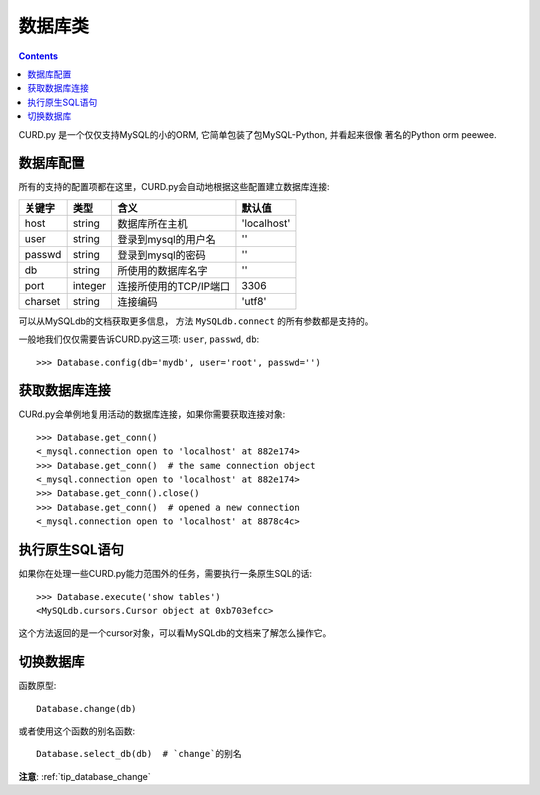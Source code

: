 .. _database:


数据库类
========

.. Contents::

CURD.py 是一个仅仅支持MySQL的小的ORM, 它简单包装了包MySQL-Python, 并看起来很像
著名的Python orm peewee.

.. _db_configuration:

数据库配置
----------

所有的支持的配置项都在这里，CURD.py会自动地根据这些配置建立数据库连接:

======== ========  ====================== ===========
关键字   类型      含义                   默认值
======== ========  ====================== ===========
host     string    数据库所在主机         'localhost'
user     string    登录到mysql的用户名    ''
passwd   string    登录到mysql的密码      ''
db       string    所使用的数据库名字     ''
port     integer   连接所使用的TCP/IP端口 3306
charset  string    连接编码               'utf8'
======== ========  ====================== ===========

可以从MySQLdb的文档获取更多信息， 方法 ``MySQLdb.connect`` 的所有参数都是支持的。

一般地我们仅仅需要告诉CURD.py这三项: 
``user``, ``passwd``, ``db``::

    >>> Database.config(db='mydb', user='root', passwd='')

获取数据库连接
--------------

CURd.py会单例地复用活动的数据库连接，如果你需要获取连接对象::

    >>> Database.get_conn()
    <_mysql.connection open to 'localhost' at 882e174>
    >>> Database.get_conn()  # the same connection object
    <_mysql.connection open to 'localhost' at 882e174>
    >>> Database.get_conn().close()
    >>> Database.get_conn()  # opened a new connection
    <_mysql.connection open to 'localhost' at 8878c4c>

执行原生SQL语句
---------------

如果你在处理一些CURD.py能力范围外的任务，需要执行一条原生SQL的话::

    >>> Database.execute('show tables')
    <MySQLdb.cursors.Cursor object at 0xb703efcc>

这个方法返回的是一个cursor对象，可以看MySQLdb的文档来了解怎么操作它。

切换数据库
----------

函数原型::

    Database.change(db)

或者使用这个函数的别名函数::

    Database.select_db(db)  # `change`的别名

**注意**: :ref:`tip_database_change`
